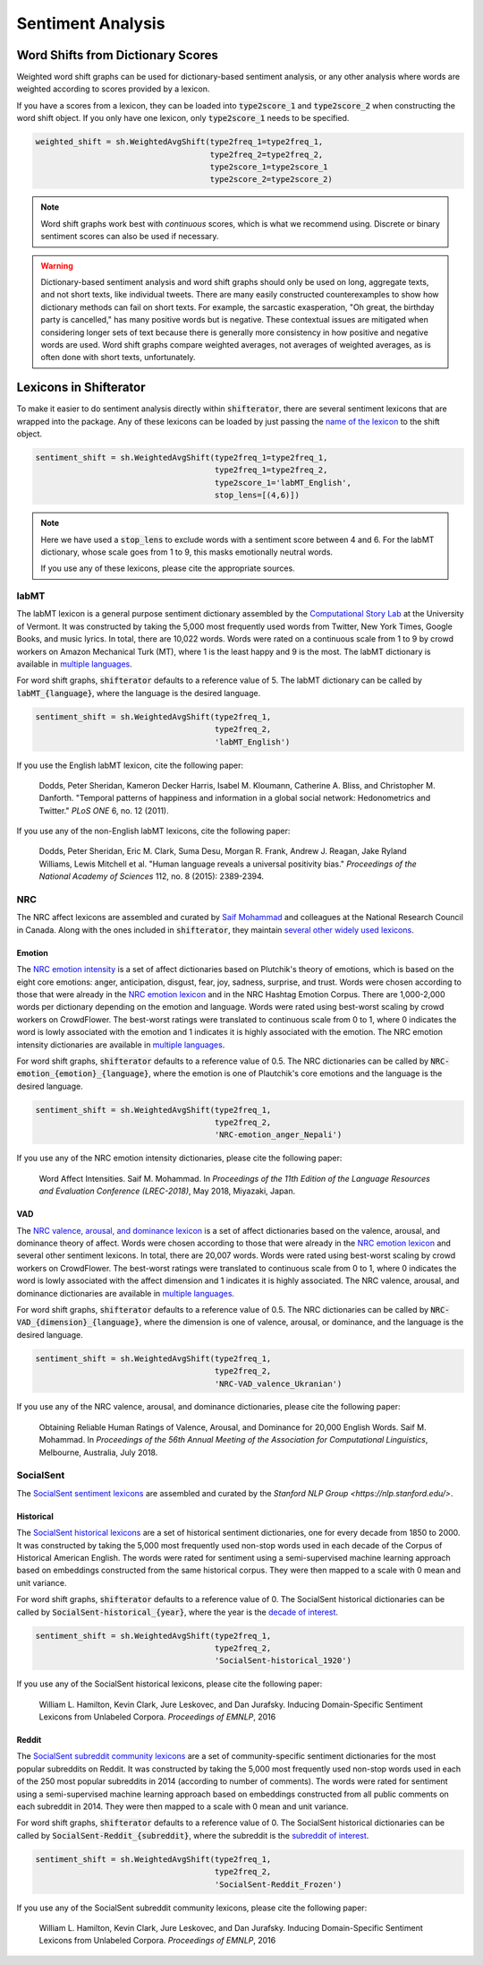 Sentiment Analysis
==================

Word Shifts from Dictionary Scores
----------------------------------

Weighted word shift graphs can be used for dictionary-based sentiment analysis, or any other analysis where words are weighted according to scores provided by a lexicon.

If you have a scores from a lexicon, they can be loaded into :code:`type2score_1` and :code:`type2score_2` when constructing the word shift object. If you only have one lexicon, only :code:`type2score_1` needs to be specified.

.. code-block:: python

    weighted_shift = sh.WeightedAvgShift(type2freq_1=type2freq_1,
                                         type2freq_2=type2freq_2,
                                         type2score_1=type2score_1
                                         type2score_2=type2score_2)

.. note::
    Word shift graphs work best with *continuous* scores, which is what we recommend using. Discrete or binary sentiment scores can also be used if necessary.

.. warning::
    Dictionary-based sentiment analysis and word shift graphs should only be used on long, aggregate texts, and not short texts, like individual tweets. There are many easily constructed counterexamples to show how dictionary methods can fail on short texts. For example, the sarcastic exasperation, "Oh great, the birthday party is cancelled," has many positive words but is negative. These contextual issues are mitigated when considering longer sets of text because there is generally more consistency in how positive and negative words are used. Word shift graphs compare weighted averages, not averages of weighted averages, as is often done with short texts, unfortunately.

Lexicons in Shifterator
-----------------------

To make it easier to do sentiment analysis directly within :code:`shifterator`, there are several sentiment lexicons that are wrapped into the package. Any of these lexicons can be loaded by just passing the `name of the lexicon <https://github.com/ryanjgallagher/shifterator/tree/master/shifterator/lexicons>`_ to the shift object.

.. code-block:: python

    sentiment_shift = sh.WeightedAvgShift(type2freq_1=type2freq_1,
                                          type2freq_1=type2freq_2,
                                          type2score_1='labMT_English',
                                          stop_lens=[(4,6)])

.. note::

    Here we have used a :code:`stop_lens` to exclude words with a sentiment score between 4 and 6. For the labMT dictionary, whose scale goes from 1 to 9, this masks emotionally neutral words.

    If you use any of these lexicons, please cite the appropriate sources.

labMT
~~~~~

The labMT lexicon is a general purpose sentiment dictionary assembled by the `Computational Story Lab <https://www.uvm.edu/storylab/>`_ at the University of Vermont. It was constructed by taking the 5,000 most frequently used words from Twitter, New York Times, Google Books, and music lyrics. In total, there are 10,022 words. Words were rated on a continuous scale from 1 to 9 by crowd workers on Amazon Mechanical Turk (MT), where 1 is the least happy and 9 is the most. The labMT dictionary is available in `multiple languages <https://github.com/ryanjgallagher/shifterator/tree/master/shifterator/lexicons/labMT>`_.

For word shift graphs, :code:`shifterator` defaults to a reference value of 5. The labMT dictionary can be called by :code:`labMT_{language}`, where the language is the desired language.

.. code-block:: python

    sentiment_shift = sh.WeightedAvgShift(type2freq_1,
                                          type2freq_2,
                                          'labMT_English')

If you use the English labMT lexicon, cite the following paper:

    Dodds, Peter Sheridan, Kameron Decker Harris, Isabel M. Kloumann, Catherine A. Bliss, and Christopher M. Danforth. "Temporal patterns of happiness and information in a global social network: Hedonometrics and Twitter." *PLoS ONE* 6, no. 12 (2011).

If you use any of the non-English labMT lexicons, cite the following paper:

    Dodds, Peter Sheridan, Eric M. Clark, Suma Desu, Morgan R. Frank, Andrew J. Reagan, Jake Ryland Williams, Lewis Mitchell et al. "Human language reveals a universal positivity bias." *Proceedings of the National Academy of Sciences* 112, no. 8 (2015): 2389-2394.

NRC
~~~

The NRC affect lexicons are assembled and curated by `Saif Mohammad <http://saifmohammad.com/WebPages/lexicons.html>`_ and colleagues at the National Research Council in Canada. Along with the ones included in :code:`shifterator`, they maintain `several other widely used lexicons <http://saifmohammad.com/WebPages/lexicons.html>`_.

Emotion
>>>>>>>

The `NRC emotion intensity <http://saifmohammad.com/WebPages/AffectIntensity.htm lexicon>`_ is a set of affect dictionaries based on Plutchik's theory of emotions, which is based on the eight core emotions: anger, anticipation, disgust, fear, joy, sadness, surprise, and trust. Words were chosen according to those that were already in the `NRC emotion lexicon <http://saifmohammad.com/WebPages/NRC-Emotion-Lexicon.htm>`_ and in the NRC Hashtag Emotion Corpus. There are 1,000-2,000 words per dictionary depending on the emotion and language. Words were rated using best-worst scaling by crowd workers on CrowdFlower. The best-worst ratings were translated to continuous scale from 0 to 1, where 0 indicates the word is lowly associated with the emotion and 1 indicates it is highly associated with the emotion. The NRC emotion intensity dictionaries are available in `multiple languages <https://github.com/ryanjgallagher/shifterator/tree/master/shifterator/lexicons/NRC-emotion>`_.

For word shift graphs, :code:`shifterator` defaults to a reference value of 0.5. The NRC dictionaries can be called by :code:`NRC-emotion_{emotion}_{language}`, where the emotion is one of Plautchik's core emotions and the language is the desired language.

.. code-block:: python

    sentiment_shift = sh.WeightedAvgShift(type2freq_1,
                                          type2freq_2,
                                          'NRC-emotion_anger_Nepali')

If you use any of the NRC emotion intensity dictionaries, please cite the following paper:

    Word Affect Intensities. Saif M. Mohammad. In *Proceedings of the 11th Edition of the Language Resources and Evaluation Conference (LREC-2018)*, May 2018, Miyazaki, Japan.

VAD
>>>

The `NRC valence, arousal, and dominance lexicon <http://saifmohammad.com/WebPages/nrc-vad.html>`_ is a set of affect dictionaries based on the valence, arousal, and dominance theory of affect. Words were chosen according to those that were already in the `NRC emotion lexicon <http://saifmohammad.com/WebPages/NRC-Emotion-Lexicon.htm>`_ and several other sentiment lexicons. In total, there are 20,007 words. Words were rated using best-worst scaling by crowd workers on CrowdFlower. The best-worst ratings were translated to continuous scale from 0 to 1, where 0 indicates the word is lowly associated with the affect dimension and 1 indicates it is highly associated. The NRC valence, arousal, and dominance dictionaries are available in `multiple languages <https://github.com/ryanjgallagher/shifterator/tree/master/shifterator/lexicons/NRC-VAD>`_.

For word shift graphs, :code:`shifterator` defaults to a reference value of 0.5. The NRC dictionaries can be called by :code:`NRC-VAD_{dimension}_{language}`, where the dimension is one of valence, arousal, or dominance, and the language is the desired language.

.. code-block:: python

    sentiment_shift = sh.WeightedAvgShift(type2freq_1,
                                          type2freq_2,
                                          'NRC-VAD_valence_Ukranian')

If you use any of the NRC valence, arousal, and dominance dictionaries, please cite the following paper:

    Obtaining Reliable Human Ratings of Valence, Arousal, and Dominance for 20,000 English Words. Saif M. Mohammad. In *Proceedings of the 56th Annual Meeting of the Association for Computational Linguistics*, Melbourne, Australia, July 2018.


SocialSent
~~~~~~~~~~

The `SocialSent sentiment lexicons <https://nlp.stanford.edu/projects/socialsent>`_ are assembled and curated by the `Stanford NLP Group <https://nlp.stanford.edu/>`.

Historical
>>>>>>>>>>

The `SocialSent historical lexicons <https://nlp.stanford.edu/projects/socialsent>`_ are a set of historical sentiment dictionaries, one for every decade from 1850 to 2000. It was constructed by taking the 5,000 most frequently used non-stop words used in each decade of the Corpus of Historical American English. The words were rated for sentiment using a semi-supervised machine learning approach based on embeddings constructed from the same historical corpus. They were then mapped to a scale with 0 mean and unit variance.

For word shift graphs, :code:`shifterator` defaults to a reference value of 0. The SocialSent historical dictionaries can be called by :code:`SocialSent-historical_{year}`, where the year is the `decade of interest <https://github.com/ryanjgallagher/shifterator/tree/master/shifterator/lexicons/SocialSent-historical>`_.

.. code-block:: python

    sentiment_shift = sh.WeightedAvgShift(type2freq_1,
                                          type2freq_2,
                                          'SocialSent-historical_1920')

If you use any of the SocialSent historical lexicons, please cite the following paper:

    William L. Hamilton, Kevin Clark, Jure Leskovec, and Dan Jurafsky. Inducing Domain-Specific Sentiment Lexicons from Unlabeled Corpora. *Proceedings of EMNLP*, 2016

Reddit
>>>>>>

The `SocialSent subreddit community lexicons <https://nlp.stanford.edu/projects/socialsent>`_ are a set of community-specific sentiment dictionaries for the most popular subreddits on Reddit. It was constructed by taking the 5,000 most frequently used non-stop words used in each of the 250 most popular subreddits in 2014 (according to number of comments). The words were rated for sentiment using a semi-supervised machine learning approach based on embeddings constructed from all public comments on each subreddit in 2014. They were then mapped to a scale with 0 mean and unit variance.

For word shift graphs, :code:`shifterator` defaults to a reference value of 0. The SocialSent historical dictionaries can be called by :code:`SocialSent-Reddit_{subreddit}`, where the subreddit is the `subreddit of interest <https://github.com/ryanjgallagher/shifterator/tree/master/shifterator/lexicons/SocialSent-Reddit>`_.

.. code-block:: python

    sentiment_shift = sh.WeightedAvgShift(type2freq_1,
                                          type2freq_2,
                                          'SocialSent-Reddit_Frozen')

If you use any of the SocialSent subreddit community lexicons, please cite the following paper:

    William L. Hamilton, Kevin Clark, Jure Leskovec, and Dan Jurafsky. Inducing Domain-Specific Sentiment Lexicons from Unlabeled Corpora. *Proceedings of EMNLP*, 2016
